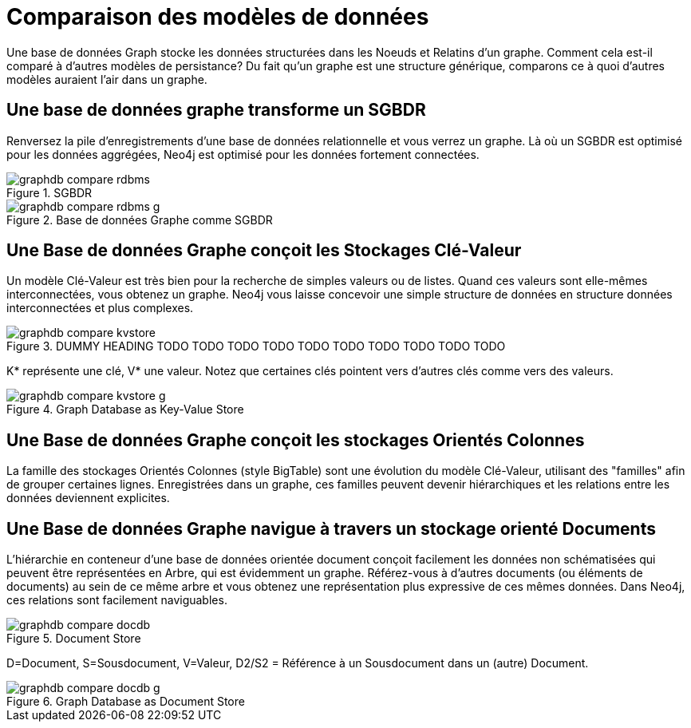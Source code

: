 [[tutorial-comparing-models]]
= Comparaison des modèles de données =

Une base de données Graph stocke les données structurées dans les Noeuds et Relatins d'un graphe.
Comment cela est-il comparé à d'autres modèles de persistance?
Du fait qu'un graphe est une structure générique, comparons ce à quoi d'autres modèles auraient l'air dans un graphe.

== Une base de données graphe transforme un SGBDR ==

Renversez la pile d'enregistrements d'une base de données relationnelle et vous verrez un graphe.
Là où un SGBDR est optimisé pour les données aggrégées, Neo4j est optimisé pour les données fortement connectées.

.SGBDR
image::graphdb-compare-rdbms.svg[scaledwidth="40%"]

.Base de données Graphe comme SGBDR
image::graphdb-compare-rdbms-g.svg[scaledwidth="100%"]

== Une Base de données Graphe conçoit les Stockages Clé-Valeur ==

Un modèle Clé-Valeur est très bien pour la recherche de simples valeurs ou de listes.
Quand ces valeurs sont elle-mêmes interconnectées, vous obtenez un graphe.
Neo4j vous laisse concevoir une simple structure de données en structure données interconnectées et plus complexes.

.DUMMY HEADING TODO TODO TODO TODO TODO TODO TODO TODO TODO TODO
image::graphdb-compare-kvstore.svg[]

+K*+ représente une clé, +V*+ une valeur.
Notez que certaines clés pointent vers d'autres clés comme vers des valeurs.

.Graph Database as Key-Value Store
image::graphdb-compare-kvstore-g.svg[]

== Une Base de données Graphe conçoit les stockages Orientés Colonnes ==

La famille des stockages Orientés Colonnes (style BigTable) sont une évolution du modèle Clé-Valeur, utilisant des "familles" afin de grouper certaines lignes.
Enregistrées dans un graphe, ces familles peuvent devenir hiérarchiques et les relations entre les données deviennent explicites.


== Une Base de données Graphe navigue à travers un stockage orienté Documents ==

L'hiérarchie en conteneur d'une base de données orientée document conçoit facilement les données non schématisées qui peuvent être représentées en Arbre, qui est évidemment un graphe.
Référez-vous à d'autres documents (ou éléments de documents) au sein de ce même arbre et vous obtenez une représentation plus expressive de ces mêmes données.
Dans Neo4j, ces relations sont facilement naviguables.

.Document Store
image::graphdb-compare-docdb.svg[scaledwidth="75%"]

+D+=Document, +S+=Sousdocument, +V+=Valeur, +D2/S2+ = Référence à un Sousdocument dans un (autre) Document.

.Graph Database as Document Store
image::graphdb-compare-docdb-g.svg[scaledwidth="75%"]


